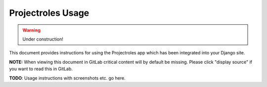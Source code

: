 .. _app_projectroles_usage:


Projectroles Usage
^^^^^^^^^^^^^^^^^^

.. warning::

   Under construction!

This document provides instructions for using the Projectroles app which has
been integrated into your Django site.

**NOTE:** When viewing this document in GitLab critical content will by default
be missing. Please click "display source" if you want to read this in GitLab.

**TODO**: Usage instructions with screenshots etc. go here.
